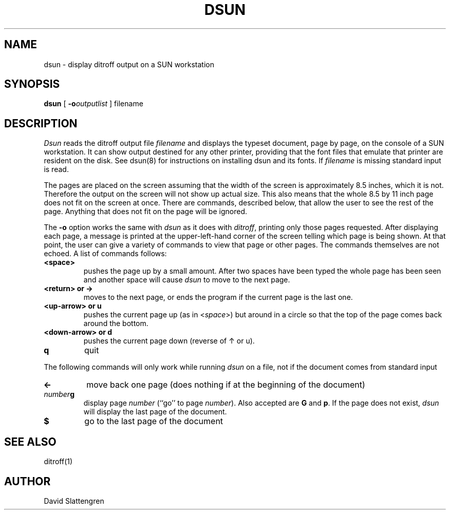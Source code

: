 .TH DSUN 1 "February 1984"
.SH NAME
dsun \- display ditroff output on a SUN workstation
.SH SYNOPSIS
.br
.B dsun
[
.BI \-o outputlist
]  filename
.SH DESCRIPTION
.I Dsun
reads the ditroff output file
.I filename
and displays the typeset document, page by page, on the console
of a SUN workstation.  It can show output destined for any other
printer, providing that the font files that emulate that printer
are resident on the disk.  See dsun(8) for instructions on installing
dsun and its fonts.  If
.I filename
is missing standard input is read.
.PP
The pages are placed on the screen assuming that the width of the screen
is approximately 8.5 inches, which it is not.  Therefore the output on
the screen will not show up actual size.  This also means that the whole
8.5 by 11 inch page does not fit on the screen at once.  There are commands,
described below, that allow the user to see the rest of the page.  Anything
that does not fit on the page will be ignored.
.PP
The
.B \-o
option works the same with
.I dsun
as it does with
.IR ditroff ,
printing only those pages requested.  After displaying each page,
a message is printed at the upper-left-hand corner of the screen
telling which page is being shown.  At that point, the user can
give a variety of commands to view that page or other pages.  The
commands themselves are not echoed.  A list of commands follows:
.TP
.B "<space>"
pushes the page up by a small amount.  After two spaces have been
typed the whole page has been seen and another space will cause
.I dsun
to move to the next page.
.TP
.B "<return>\0or\0\(->"
moves to the next page, or ends the program if the current page is
the last one.
.TP
.if t .B "\(ua\0or\0u"
.if n .B "<up-arrow>\0or\0u"
pushes the current page up (as in <\f2space\fP>) but around in a
circle so that the top of the page comes back around the bottom.
.TP
.if t .B "\(da\0or\0d"
.if n .B "<down-arrow>\0or\0d"
pushes the current page down (reverse of \(ua or u).
.TP
.B q
quit
.PP
The following commands will only work while running
.I dsun
on a file, not if the document comes from standard input
.TP
.B \(<-
move back one page (does nothing if at the beginning of the document)
.TP
.IB number g
display page
.I number
(``go'' to page
.IR number ).
Also accepted are
.B G
and
.BR p .
If the page does not exist,
.I dsun
will display the last page of the document.
.TP
.B $
go to the last page of the document
.SH "SEE ALSO"
.nf
ditroff(1)
.SH AUTHOR
David Slattengren
